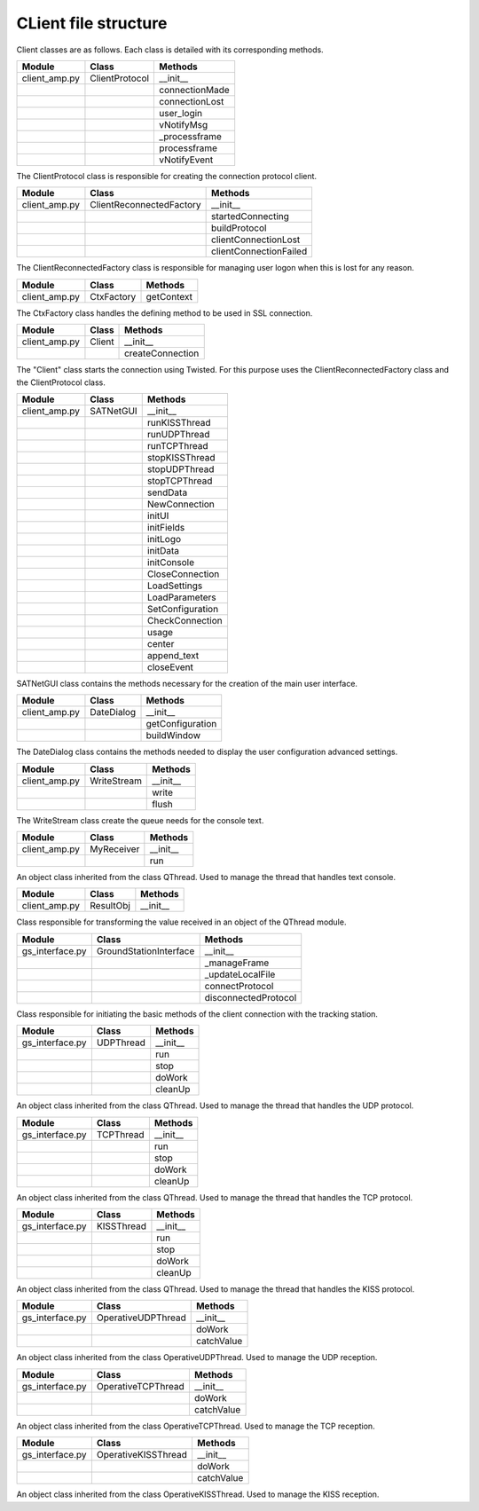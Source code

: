 =========================================
CLient file structure
=========================================

Client classes are as follows. Each class is detailed with its corresponding methods.

+---------------+--------------------------+------------------------+
| Module        | Class                    | Methods                |
+===============+==========================+========================+
| client_amp.py | ClientProtocol           | __init__               |
+---------------+--------------------------+------------------------+
|               |                          | connectionMade         |
+---------------+--------------------------+------------------------+
|               |                          | connectionLost         |
+---------------+--------------------------+------------------------+
|               |                          | user_login             | 
+---------------+--------------------------+------------------------+
|               |                          | vNotifyMsg             |
+---------------+--------------------------+------------------------+
|               |                          | _processframe          |
+---------------+--------------------------+------------------------+
|               |                          | processframe           |
+---------------+--------------------------+------------------------+
|               |                          | vNotifyEvent           |
+---------------+--------------------------+------------------------+

The ClientProtocol class is responsible for creating the connection protocol client.

.. py:function:: __init__(self, CONNECTION_INFO, gsi)
    
    ClientProtocol class initialization through the CONNECTION_INFO variable and the gsi object.

.. py:function:: connectionMade(self)
    
    Method belonging to the protocol responsible for starting the user's connection.

.. py:function:: connectionLost(self)
    
    When the connection is lost this method is executed.

.. py:function:: user_login(self)
    
    This method is responsible for making the AMP calls that initiate the connection.

.. py:function:: vNotifyMsg(self, sMsg)

    AMP call responsible for notifying the user of reception of a message.

.. py:function:: _processframe(self, frame)

    Method associated to frame processing.

.. py:function:: processFrame(self, frame)

    Responsible method of get the frames through the serial port, or through an UPD/TCP connection, and send them using an AMP call.

.. py:function:: vNotifyEvent(self, iEvent, sDetails)

    AMP call responsible for notifying the user of any event related to the remote client or the connection slots.

+---------------+--------------------------+------------------------+
| Module        | Class                    | Methods                |
+===============+==========================+========================+
| client_amp.py | ClientReconnectedFactory | __init__               |
+---------------+--------------------------+------------------------+
|               |                          | startedConnecting      |
+---------------+--------------------------+------------------------+
|               |                          | buildProtocol          |
+---------------+--------------------------+------------------------+
|               |                          | clientConnectionLost   |
+---------------+--------------------------+------------------------+
|               |                          | clientConnectionFailed |
+---------------+--------------------------+------------------------+

The ClientReconnectedFactory class is responsible for managing user logon when this is lost for any reason.

.. py:function:: __init__(


.. py:function:: startedConnecting(self, connector)

    Method called when a connection has been started.

.. py:function:: buildProtocol(self, addr)

    Create an instance of a subclass of Protocol.

.. py:function:: clientConnectionLost(self, connector, reason)

    Called when a established connection is lost.

.. py:function:: clientConnectionFailed(self, connector, reason)

    Called when a connection has failed to connect.

+---------------+--------------------------+------------------------+
| Module        | Class                    | Methods                |
+===============+==========================+========================+
| client_amp.py | CtxFactory               | getContext             |
+---------------+--------------------------+------------------------+

The CtxFactory class handles the defining method to be used in SSL connection.

.. py:function:: getContext(self)

    Setting the connection method.

+---------------+--------------------------+------------------------+
| Module        | Class                    | Methods                |
+===============+==========================+========================+
| client_amp.py | Client                   | __init__               |
+---------------+--------------------------+------------------------+  
|               |                          | createConnection       |
+---------------+--------------------------+------------------------+

The "Client" class starts the connection using Twisted. For this purpose uses the ClientReconnectedFactory class and the ClientProtocol class.

.. py:function:: __init__(


.. py:function:: createConnection(self)

    Create a new interface.

+---------------+--------------------------+------------------------+
| Module        | Class                    | Methods                |
+===============+==========================+========================+
| client_amp.py | SATNetGUI                | __init__               |
+---------------+--------------------------+------------------------+
|               |                          | runKISSThread          |
+---------------+--------------------------+------------------------+
|               |                          | runUDPThread           |
+---------------+--------------------------+------------------------+
|               |                          | runTCPThread           |
+---------------+--------------------------+------------------------+
|               |                          | stopKISSThread         |
+---------------+--------------------------+------------------------+
|               |                          | stopUDPThread          |
+---------------+--------------------------+------------------------+
|               |                          | stopTCPThread          |
+---------------+--------------------------+------------------------+
|               |                          | sendData               |
+---------------+--------------------------+------------------------+
|               |                          | NewConnection          |
+---------------+--------------------------+------------------------+
|               |                          | initUI                 |
+---------------+--------------------------+------------------------+
|               |                          | initFields             |
+---------------+--------------------------+------------------------+
|               |                          | initLogo               |
+---------------+--------------------------+------------------------+
|               |                          | initData               |
+---------------+--------------------------+------------------------+
|               |                          | initConsole            |
+---------------+--------------------------+------------------------+
|               |                          | CloseConnection        |
+---------------+--------------------------+------------------------+
|               |                          | LoadSettings           |
+---------------+--------------------------+------------------------+
|               |                          | LoadParameters         |
+---------------+--------------------------+------------------------+
|               |                          | SetConfiguration       |
+---------------+--------------------------+------------------------+
|               |                          | CheckConnection        |
+---------------+--------------------------+------------------------+
|               |                          | usage                  |
+---------------+--------------------------+------------------------+
|               |                          | center                 |
+---------------+--------------------------+------------------------+
|               |                          | append_text            |
+---------------+--------------------------+------------------------+
|               |                          | closeEvent             |
+---------------+--------------------------+------------------------+

SATNetGUI class contains the methods necessary for the creation of the main user interface.

.. py:function:: __init__(self, parent = None)

    This initial method starts the user interface and the signals and queues required for QThreads.

.. py:function:: runKISSThread(self)

    Create an object of class OperativeKISSThread and starts the QThread calling the start method.

.. py:function:: runUDPThread(self)

    Create an object of class OperativeUDPThread and starts the QThread calling the start method.

.. py:function:: runTCPThread(self)

    Create an object of class OperativeTCPThread and starts the QThread calling the start method.

.. py:function:: stopKISSThread(self)

    Stops the QThread that handles serial communication calling the stop method. 

.. py:function:: stopUDPThread(self)

    Stops the QThread that handles UDP communication calling the stop method.

.. py:function:: stopTCPThread(self)

    Stops the QThread that handles TCP communication calling the stop method.

.. py:function:: sendData(self, result)

    Invokes the _manageframe method of protocol GroundStationInterface.

.. py:function:: NewConnection(self)

    Create a new connection by loading the connection parameters from the interface window.

.. py:function:: initUI(self)

    UI starts by passing the basic values such as size and name.

.. py:function:: initButtons(self)

    Starts the control buttons panel of user interface.

.. py:function:: initFields(self)

    Starts the data entry field.

.. py:function:: initLogo(self)

    Method which defines the logo of the main window.

.. py:function:: initData(self)

    Reads the program settings from .settings file and edit them accordingly.

.. py:function:: initConsole(self)

    Starts the console where the status messages will be shown.

.. py:function:: CloseConnection(self)

    Ends the current connection without finishing the program.

.. py:function:: LoadSettings(self)

    | Loads configuration settings from .settings file and get back them to user.
    | Duplicated function. Must be merged with initData method.

.. py:function:: LoadParameters(self)

    It loads user parameters, as username and password, from config.ini file.

.. py:function:: SetConfiguration(self)

    Method responsible to create advanced user settings window.

.. py:function:: CheckConnection(self)

    Method which changes the UI according to the connection selected.

.. py:function:: usage(self)

    Method which show on screen a tiny text help.

.. py:function:: center(self)

    Method which centers the main window on screen.

.. py:function:: append_text(self, text)

    Method responsible to add the messages to the user console.

.. py:function:: closeEvent(self, text)

    Method responsible of, when the program is closed, the communication ends.

+---------------+--------------------------+------------------------+
| Module        | Class                    | Methods                |
+===============+==========================+========================+
| client_amp.py | DateDialog               | __init__               |
+---------------+--------------------------+------------------------+
|               |                          | getConfiguration       |
+---------------+--------------------------+------------------------+
|               |                          | buildWindow            |
+---------------+--------------------------+------------------------+

The DateDialog class contains the methods needed to display the user configuration advanced settings.

.. py:function:: __init__(self)

    Method needed to start the window.

.. py:function:: getConfiguration(self)

    Method responsible of reading the settings available on screen.

.. py:function:: buildWindow(self)

    Static method in charge of creating the configuration window through a call from the SATNetGUI class. This method will return the configuration values.

+---------------+--------------------------+------------------------+
| Module        | Class                    | Methods                |
+===============+==========================+========================+
| client_amp.py | WriteStream              | __init__               |
+---------------+--------------------------+------------------------+
|               |                          | write                  |
+---------------+--------------------------+------------------------+
|               |                          | flush                  |
+---------------+--------------------------+------------------------+

The WriteStream class create the queue needs for the console text.

.. py:function:: __init__(self)

    Class initialization. Create the queue required for this class.

.. py:function:: write(self)

    Collect the text and adds it to the queue created.

.. py:function:: flush(self)

    Not docummented.

+---------------+--------------------------+------------------------+
| Module        | Class                    | Methods                |
+===============+==========================+========================+
| client_amp.py | MyReceiver               | __init__               |
+---------------+--------------------------+------------------------+
|               |                          | run                    |
+---------------+--------------------------+------------------------+

An object class inherited from the class QThread. Used to manage the thread that handles text console.

.. py:function:: __init__(self)

    Class initialization.

.. py:function:: run(self)

    Method main thread. Collect the text from the queue and output as a signal.

+---------------+--------------------------+------------------------+
| Module        | Class                    | Methods                |
+===============+==========================+========================+
| client_amp.py | ResultObj                | __init__               |
+---------------+--------------------------+------------------------+

Class responsible for transforming the value received in an object of the QThread module.

.. py:function:: __init__(self)

    Class initialization.

+-----------------+--------------------------+------------------------+
| Module          | Class                    | Methods                |
+=================+==========================+========================+
| gs_interface.py | GroundStationInterface   | __init__               |
+-----------------+--------------------------+------------------------+
|                 |                          | _manageFrame           |
+-----------------+--------------------------+------------------------+
|                 |                          | _updateLocalFile       |
+-----------------+--------------------------+------------------------+
|                 |                          | connectProtocol        | 
+-----------------+--------------------------+------------------------+
|                 |                          | disconnectedProtocol   |
+-----------------+--------------------------+------------------------+

Class responsible for initiating the basic methods of the client connection with the tracking station.

.. py:function:: __init__(self, CONNECTION_INFO, GS, AMP)

    Class initialization. Collect settings of the connection.

.. py:function:: _manageFrame(self, result)

    Checks if the AMP connection is available. If it is not available this method saves the messages in a local file.

.. py:function:: _updateLocalFile(self, frame)

    Method responsible, in the absence of a connection, save the received messages.

.. py:function:: connectedProtocol(self, AMP)

    This method it is call when the protocol gets connected.

.. py:function:: disconnectedProtocol(self)

    This method it is call when the protocol gets disconnected.

+-----------------+--------------------------+------------------------+
| Module          | Class                    | Methods                |
+=================+==========================+========================+
| gs_interface.py | UDPThread                | __init__               |
+-----------------+--------------------------+------------------------+
|                 |                          | run                    |
+-----------------+--------------------------+------------------------+
|                 |                          | stop                   |
+-----------------+--------------------------+------------------------+
|                 |                          | doWork                 | 
+-----------------+--------------------------+------------------------+
|                 |                          | cleanUp                |
+-----------------+--------------------------+------------------------+

An object class inherited from the class QThread. Used to manage the thread that handles the UDP protocol.

.. py:function:: __init__(self, parent = None)

    It opens the UPD socket.

.. py:function:: run(self)

    It starts the QThread execution.

.. py:function:: stop(self)

    This method stops the thread execution.

.. py:function:: doWork(self)

    Not docummented.

.. py:function:: cleanUp(self)

    Not docummented.

+-----------------+--------------------------+------------------------+
| Module          | Class                    | Methods                |
+=================+==========================+========================+
| gs_interface.py | TCPThread                | __init__               |
+-----------------+--------------------------+------------------------+
|                 |                          | run                    |
+-----------------+--------------------------+------------------------+
|                 |                          | stop                   |
+-----------------+--------------------------+------------------------+
|                 |                          | doWork                 | 
+-----------------+--------------------------+------------------------+
|                 |                          | cleanUp                |
+-----------------+--------------------------+------------------------+

An object class inherited from the class QThread. Used to manage the thread that handles the TCP protocol.

.. py:function:: __init__(self, parent = None)

    It opens the TCP socket.

.. py:function:: run(self)

    It starts the QThread execution.

.. py:function:: stop(self)

    This method stops the thread execution.

.. py:function:: doWork(self)

    Not docummented.

.. py:function:: cleanUp(self)

    Not docummented.

+-----------------+--------------------------+------------------------+
| Module          | Class                    | Methods                |
+=================+==========================+========================+
| gs_interface.py | KISSThread               | __init__               |
+-----------------+--------------------------+------------------------+
|                 |                          | run                    |
+-----------------+--------------------------+------------------------+
|                 |                          | stop                   |
+-----------------+--------------------------+------------------------+
|                 |                          | doWork                 | 
+-----------------+--------------------------+------------------------+
|                 |                          | cleanUp                |
+-----------------+--------------------------+------------------------+

An object class inherited from the class QThread. Used to manage the thread that handles the KISS protocol.

.. py:function:: __init__(self, parent = None)

    It creates the KISS protocol.

.. py:function:: run(self)

    It starts the QThread execution.

.. py:function:: stop(self)

    This method stops the thread execution.

.. py:function:: doWork(self)

    Not docummented.

.. py:function:: cleanUp(self)

    Not docummented.

+-----------------+--------------------------+------------------------+
| Module          | Class                    | Methods                |
+=================+==========================+========================+
| gs_interface.py | OperativeUDPThread       | __init__               |
+-----------------+--------------------------+------------------------+
|                 |                          | doWork                 |
+-----------------+--------------------------+------------------------+
|                 |                          | catchValue             |
+-----------------+--------------------------+------------------------+

An object class inherited from the class OperativeUDPThread. Used to manage the UDP reception.

.. py:function:: __init__(self, queue, callback, UDPSignal, parent = None)

    Connects the thread to the callback function.

.. py:function:: doWork(self, UDPSocket)

    It collects the frames from the UDP connection.

.. py:function:: catchValue(self, frame, address)

    Method that collects the received frame and returns it as a signal.

+-----------------+--------------------------+------------------------+
| Module          | Class                    | Methods                |
+=================+==========================+========================+
| gs_interface.py | OperativeTCPThread       | __init__               |
+-----------------+--------------------------+------------------------+
|                 |                          | doWork                 |
+-----------------+--------------------------+------------------------+
|                 |                          | catchValue             |
+-----------------+--------------------------+------------------------+

An object class inherited from the class OperativeTCPThread. Used to manage the TCP reception.

.. py:function:: __init__(self, queue, callback, TCPSignal, parent = None)

    Connects the thread to the callback function.

.. py:function:: doWork(self, TCPSocket)

    It collects the frames from the TCP connection.

.. py:function:: catchValue(self, frame, address)

    Method that collects the received frame and returns it as a signal.

+-----------------+--------------------------+------------------------+
| Module          | Class                    | Methods                |
+=================+==========================+========================+
| gs_interface.py | OperativeKISSThread      | __init__               |
+-----------------+--------------------------+------------------------+
|                 |                          | doWork                 |
+-----------------+--------------------------+------------------------+
|                 |                          | catchValue             |
+-----------------+--------------------------+------------------------+

An object class inherited from the class OperativeKISSThread. Used to manage the KISS reception.

.. py:function:: __init__(self, queue, callback, serialSignal, parent = None)

    Connects the thread to the callback function.

.. py:function:: doWork(self, kissTNC)

    It collects the frames from the serial connection through the KISS protocol.

.. py:function:: catchValue(self, frame)

    Method that collects the received frame and returns it as a signal.



